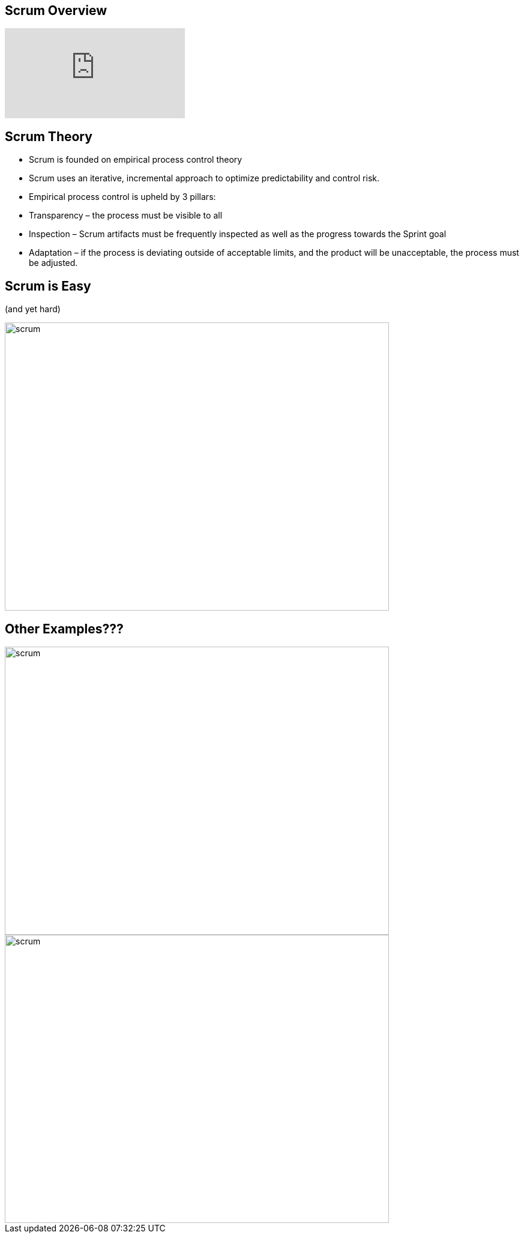 ## Scrum Overview

video::TRcReyRYIMg[youtube]

## Scrum Theory

- Scrum is founded on empirical process control theory
- Scrum uses an iterative, incremental approach to optimize predictability and control risk.
- Empirical process control is upheld by 3 pillars:
    - Transparency – the process must be visible to all
    - Inspection – Scrum artifacts must be frequently inspected as well as the progress towards the Sprint goal
    - Adaptation – if the process is deviating outside of acceptable limits, and the product will be unacceptable, the process must be adjusted.


## Scrum is Easy

(and yet hard)

image::scrum-framework.png[scrum,640,480]

[.columns]
## Other Examples???
[.columns]
[%step]
image::lose-weight.jpg[scrum,640,480]

[.columns]
[%step]
image::bad-habits.jpg[scrum,640,480]

